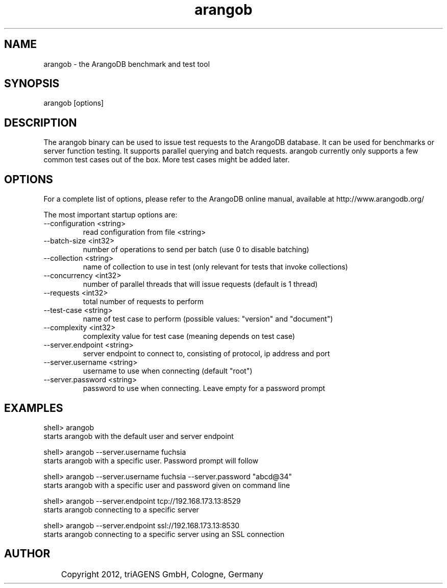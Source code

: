 .TH arangob 1 "So 30. Sep 01:36:14 CEST 2012" "" "ArangoDB"
.SH NAME
arangob - the ArangoDB benchmark and test tool
.SH SYNOPSIS
arangob [options]
.SH DESCRIPTION
The arangob binary can be used to issue test requests to the 
ArangoDB database. It can be used for benchmarks or server function
testing. It supports parallel querying and batch requests.
arangob currently only supports a few common test cases out of the box.
More test cases might be added later.
.SH OPTIONS
For a complete list of options, please refer to the ArangoDB
online manual, available at http://www.arangodb.org/

The most important startup options are:

.IP "--configuration <string>"
read configuration from file <string> 
.IP "--batch-size <int32>"
number of operations to send per batch (use 0 to disable batching)
.IP "--collection <string>"
name of collection to use in test (only relevant for tests that invoke collections)
.IP "--concurrency <int32>"
number of parallel threads that will issue requests (default is 1 thread)
.IP "--requests <int32>"
total number of requests to perform
.IP "--test-case <string>"
name of test case to perform (possible values: "version" and "document")
.IP "--complexity <int32>"
complexity value for test case (meaning depends on test case)
.IP "--server.endpoint <string>"
server endpoint to connect to, consisting of protocol, ip address and port 
.IP "--server.username <string>"
username to use when connecting (default "root") 
.IP "--server.password <string>"
password to use when connecting. Leave empty for a password prompt 
.SH EXAMPLES
.EX
shell> arangob 
starts arangob with the default user and server endpoint 
.EE

.EX
shell> arangob --server.username fuchsia 
starts arangob with a specific user. Password prompt will follow 
.EE

.EX
shell> arangob --server.username fuchsia --server.password "abcd@34"
starts arangob with a specific user and password given on command line 
.EE

.EX
shell> arangob --server.endpoint tcp://192.168.173.13:8529
starts arangob connecting to a specific server 
.EE

.EX
shell> arangob --server.endpoint ssl://192.168.173.13:8530
starts arangob connecting to a specific server using an SSL connection 
.EE


.SH AUTHOR
	    Copyright 2012, triAGENS GmbH, Cologne, Germany
